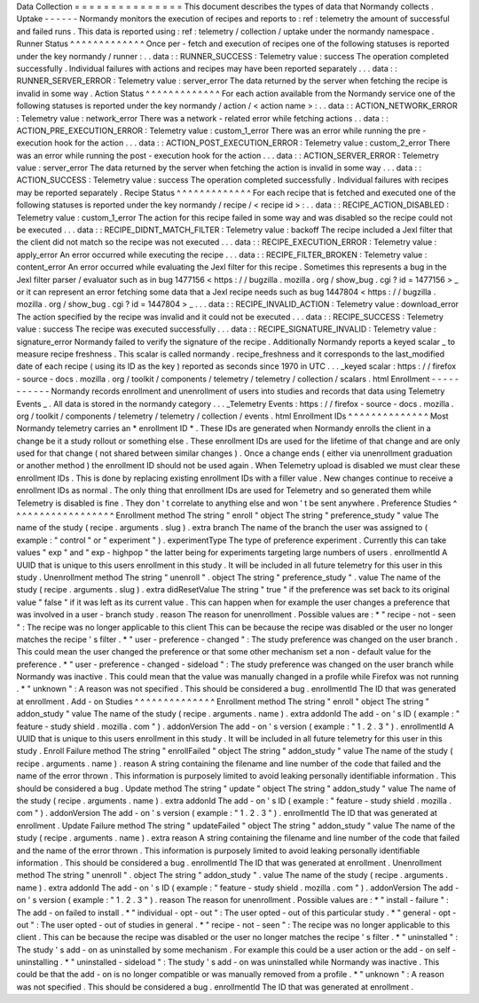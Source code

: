 Data
Collection
=
=
=
=
=
=
=
=
=
=
=
=
=
=
=
This
document
describes
the
types
of
data
that
Normandy
collects
.
Uptake
-
-
-
-
-
-
Normandy
monitors
the
execution
of
recipes
and
reports
to
:
ref
:
telemetry
the
amount
of
successful
and
failed
runs
.
This
data
is
reported
using
:
ref
:
telemetry
/
collection
/
uptake
under
the
normandy
namespace
.
Runner
Status
^
^
^
^
^
^
^
^
^
^
^
^
^
Once
per
-
fetch
and
execution
of
recipes
one
of
the
following
statuses
is
reported
under
the
key
normandy
/
runner
:
.
.
data
:
:
RUNNER_SUCCESS
:
Telemetry
value
:
success
The
operation
completed
successfully
.
Individual
failures
with
actions
and
recipes
may
have
been
reported
separately
.
.
.
data
:
:
RUNNER_SERVER_ERROR
:
Telemetry
value
:
server_error
The
data
returned
by
the
server
when
fetching
the
recipe
is
invalid
in
some
way
.
Action
Status
^
^
^
^
^
^
^
^
^
^
^
^
^
For
each
action
available
from
the
Normandy
service
one
of
the
following
statuses
is
reported
under
the
key
normandy
/
action
/
<
action
name
>
:
.
.
data
:
:
ACTION_NETWORK_ERROR
:
Telemetry
value
:
network_error
There
was
a
network
-
related
error
while
fetching
actions
.
.
data
:
:
ACTION_PRE_EXECUTION_ERROR
:
Telemetry
value
:
custom_1_error
There
was
an
error
while
running
the
pre
-
execution
hook
for
the
action
.
.
.
data
:
:
ACTION_POST_EXECUTION_ERROR
:
Telemetry
value
:
custom_2_error
There
was
an
error
while
running
the
post
-
execution
hook
for
the
action
.
.
.
data
:
:
ACTION_SERVER_ERROR
:
Telemetry
value
:
server_error
The
data
returned
by
the
server
when
fetching
the
action
is
invalid
in
some
way
.
.
.
data
:
:
ACTION_SUCCESS
:
Telemetry
value
:
success
The
operation
completed
successfully
.
Individual
failures
with
recipes
may
be
reported
separately
.
Recipe
Status
^
^
^
^
^
^
^
^
^
^
^
^
^
For
each
recipe
that
is
fetched
and
executed
one
of
the
following
statuses
is
reported
under
the
key
normandy
/
recipe
/
<
recipe
id
>
:
.
.
data
:
:
RECIPE_ACTION_DISABLED
:
Telemetry
value
:
custom_1_error
The
action
for
this
recipe
failed
in
some
way
and
was
disabled
so
the
recipe
could
not
be
executed
.
.
.
data
:
:
RECIPE_DIDNT_MATCH_FILTER
:
Telemetry
value
:
backoff
The
recipe
included
a
Jexl
filter
that
the
client
did
not
match
so
the
recipe
was
not
executed
.
.
.
data
:
:
RECIPE_EXECUTION_ERROR
:
Telemetry
value
:
apply_error
An
error
occurred
while
executing
the
recipe
.
.
.
data
:
:
RECIPE_FILTER_BROKEN
:
Telemetry
value
:
content_error
An
error
occurred
while
evaluating
the
Jexl
filter
for
this
recipe
.
Sometimes
this
represents
a
bug
in
the
Jexl
filter
parser
/
evaluator
such
as
in
bug
1477156
<
https
:
/
/
bugzilla
.
mozilla
.
org
/
show_bug
.
cgi
?
id
=
1477156
>
_
or
it
can
represent
an
error
fetching
some
data
that
a
Jexl
recipe
needs
such
as
bug
1447804
<
https
:
/
/
bugzilla
.
mozilla
.
org
/
show_bug
.
cgi
?
id
=
1447804
>
_
.
.
.
data
:
:
RECIPE_INVALID_ACTION
:
Telemetry
value
:
download_error
The
action
specified
by
the
recipe
was
invalid
and
it
could
not
be
executed
.
.
.
data
:
:
RECIPE_SUCCESS
:
Telemetry
value
:
success
The
recipe
was
executed
successfully
.
.
.
data
:
:
RECIPE_SIGNATURE_INVALID
:
Telemetry
value
:
signature_error
Normandy
failed
to
verify
the
signature
of
the
recipe
.
Additionally
Normandy
reports
a
keyed
scalar
_
to
measure
recipe
freshness
.
This
scalar
is
called
normandy
.
recipe_freshness
and
it
corresponds
to
the
last_modified
date
of
each
recipe
(
using
its
ID
as
the
key
)
reported
as
seconds
since
1970
in
UTC
.
.
.
_keyed
scalar
:
https
:
/
/
firefox
-
source
-
docs
.
mozilla
.
org
/
toolkit
/
components
/
telemetry
/
telemetry
/
collection
/
scalars
.
html
Enrollment
-
-
-
-
-
-
-
-
-
-
-
Normandy
records
enrollment
and
unenrollment
of
users
into
studies
and
records
that
data
using
Telemetry
Events
_
.
All
data
is
stored
in
the
normandy
category
.
.
.
_Telemetry
Events
:
https
:
/
/
firefox
-
source
-
docs
.
mozilla
.
org
/
toolkit
/
components
/
telemetry
/
telemetry
/
collection
/
events
.
html
Enrollment
IDs
^
^
^
^
^
^
^
^
^
^
^
^
^
^
Most
Normandy
telemetry
carries
an
*
enrollment
ID
*
.
These
IDs
are
generated
when
Normandy
enrolls
the
client
in
a
change
be
it
a
study
rollout
or
something
else
.
These
enrollment
IDs
are
used
for
the
lifetime
of
that
change
and
are
only
used
for
that
change
(
not
shared
between
similar
changes
)
.
Once
a
change
ends
(
either
via
unenrollment
graduation
or
another
method
)
the
enrollment
ID
should
not
be
used
again
.
When
Telemetry
upload
is
disabled
we
must
clear
these
enrollment
IDs
.
This
is
done
by
replacing
existing
enrollment
IDs
with
a
filler
value
.
New
changes
continue
to
receive
a
enrollment
IDs
as
normal
.
The
only
thing
that
enrollment
IDs
are
used
for
Telemetry
and
so
generated
them
while
Telemetry
is
disabled
is
fine
.
They
don
'
t
correlate
to
anything
else
and
won
'
t
be
sent
anywhere
.
Preference
Studies
^
^
^
^
^
^
^
^
^
^
^
^
^
^
^
^
^
^
Enrollment
method
The
string
"
enroll
"
object
The
string
"
preference_study
"
value
The
name
of
the
study
(
recipe
.
arguments
.
slug
)
.
extra
branch
The
name
of
the
branch
the
user
was
assigned
to
(
example
:
"
control
"
or
"
experiment
"
)
.
experimentType
The
type
of
preference
experiment
.
Currently
this
can
take
values
"
exp
"
and
"
exp
-
highpop
"
the
latter
being
for
experiments
targeting
large
numbers
of
users
.
enrollmentId
A
UUID
that
is
unique
to
this
users
enrollment
in
this
study
.
It
will
be
included
in
all
future
telemetry
for
this
user
in
this
study
.
Unenrollment
method
The
string
"
unenroll
"
.
object
The
string
"
preference_study
"
.
value
The
name
of
the
study
(
recipe
.
arguments
.
slug
)
.
extra
didResetValue
The
string
"
true
"
if
the
preference
was
set
back
to
its
original
value
"
false
"
if
it
was
left
as
its
current
value
.
This
can
happen
when
for
example
the
user
changes
a
preference
that
was
involved
in
a
user
-
branch
study
.
reason
The
reason
for
unenrollment
.
Possible
values
are
:
*
"
recipe
-
not
-
seen
"
:
The
recipe
was
no
longer
applicable
to
this
client
This
can
be
because
the
recipe
was
disabled
or
the
user
no
longer
matches
the
recipe
'
s
filter
.
*
"
user
-
preference
-
changed
"
:
The
study
preference
was
changed
on
the
user
branch
.
This
could
mean
the
user
changed
the
preference
or
that
some
other
mechanism
set
a
non
-
default
value
for
the
preference
.
*
"
user
-
preference
-
changed
-
sideload
"
:
The
study
preference
was
changed
on
the
user
branch
while
Normandy
was
inactive
.
This
could
mean
that
the
value
was
manually
changed
in
a
profile
while
Firefox
was
not
running
.
*
"
unknown
"
:
A
reason
was
not
specified
.
This
should
be
considered
a
bug
.
enrollmentId
The
ID
that
was
generated
at
enrollment
.
Add
-
on
Studies
^
^
^
^
^
^
^
^
^
^
^
^
^
^
Enrollment
method
The
string
"
enroll
"
object
The
string
"
addon_study
"
value
The
name
of
the
study
(
recipe
.
arguments
.
name
)
.
extra
addonId
The
add
-
on
'
s
ID
(
example
:
"
feature
-
study
shield
.
mozilla
.
com
"
)
.
addonVersion
The
add
-
on
'
s
version
(
example
:
"
1
.
2
.
3
"
)
.
enrollmentId
A
UUID
that
is
unique
to
this
users
enrollment
in
this
study
.
It
will
be
included
in
all
future
telemetry
for
this
user
in
this
study
.
Enroll
Failure
method
The
string
"
enrollFailed
"
object
The
string
"
addon_study
"
value
The
name
of
the
study
(
recipe
.
arguments
.
name
)
.
reason
A
string
containing
the
filename
and
line
number
of
the
code
that
failed
and
the
name
of
the
error
thrown
.
This
information
is
purposely
limited
to
avoid
leaking
personally
identifiable
information
.
This
should
be
considered
a
bug
.
Update
method
The
string
"
update
"
object
The
string
"
addon_study
"
value
The
name
of
the
study
(
recipe
.
arguments
.
name
)
.
extra
addonId
The
add
-
on
'
s
ID
(
example
:
"
feature
-
study
shield
.
mozilla
.
com
"
)
.
addonVersion
The
add
-
on
'
s
version
(
example
:
"
1
.
2
.
3
"
)
.
enrollmentId
The
ID
that
was
generated
at
enrollment
.
Update
Failure
method
The
string
"
updateFailed
"
object
The
string
"
addon_study
"
value
The
name
of
the
study
(
recipe
.
arguments
.
name
)
.
extra
reason
A
string
containing
the
filename
and
line
number
of
the
code
that
failed
and
the
name
of
the
error
thrown
.
This
information
is
purposely
limited
to
avoid
leaking
personally
identifiable
information
.
This
should
be
considered
a
bug
.
enrollmentId
The
ID
that
was
generated
at
enrollment
.
Unenrollment
method
The
string
"
unenroll
"
.
object
The
string
"
addon_study
"
.
value
The
name
of
the
study
(
recipe
.
arguments
.
name
)
.
extra
addonId
The
add
-
on
'
s
ID
(
example
:
"
feature
-
study
shield
.
mozilla
.
com
"
)
.
addonVersion
The
add
-
on
'
s
version
(
example
:
"
1
.
2
.
3
"
)
.
reason
The
reason
for
unenrollment
.
Possible
values
are
:
*
"
install
-
failure
"
:
The
add
-
on
failed
to
install
.
*
"
individual
-
opt
-
out
"
:
The
user
opted
-
out
of
this
particular
study
.
*
"
general
-
opt
-
out
"
:
The
user
opted
-
out
of
studies
in
general
.
*
"
recipe
-
not
-
seen
"
:
The
recipe
was
no
longer
applicable
to
this
client
.
This
can
be
because
the
recipe
was
disabled
or
the
user
no
longer
matches
the
recipe
'
s
filter
.
*
"
uninstalled
"
:
The
study
'
s
add
-
on
as
uninstalled
by
some
mechanism
.
For
example
this
could
be
a
user
action
or
the
add
-
on
self
-
uninstalling
.
*
"
uninstalled
-
sideload
"
:
The
study
'
s
add
-
on
was
uninstalled
while
Normandy
was
inactive
.
This
could
be
that
the
add
-
on
is
no
longer
compatible
or
was
manually
removed
from
a
profile
.
*
"
unknown
"
:
A
reason
was
not
specified
.
This
should
be
considered
a
bug
.
enrollmentId
The
ID
that
was
generated
at
enrollment
.
